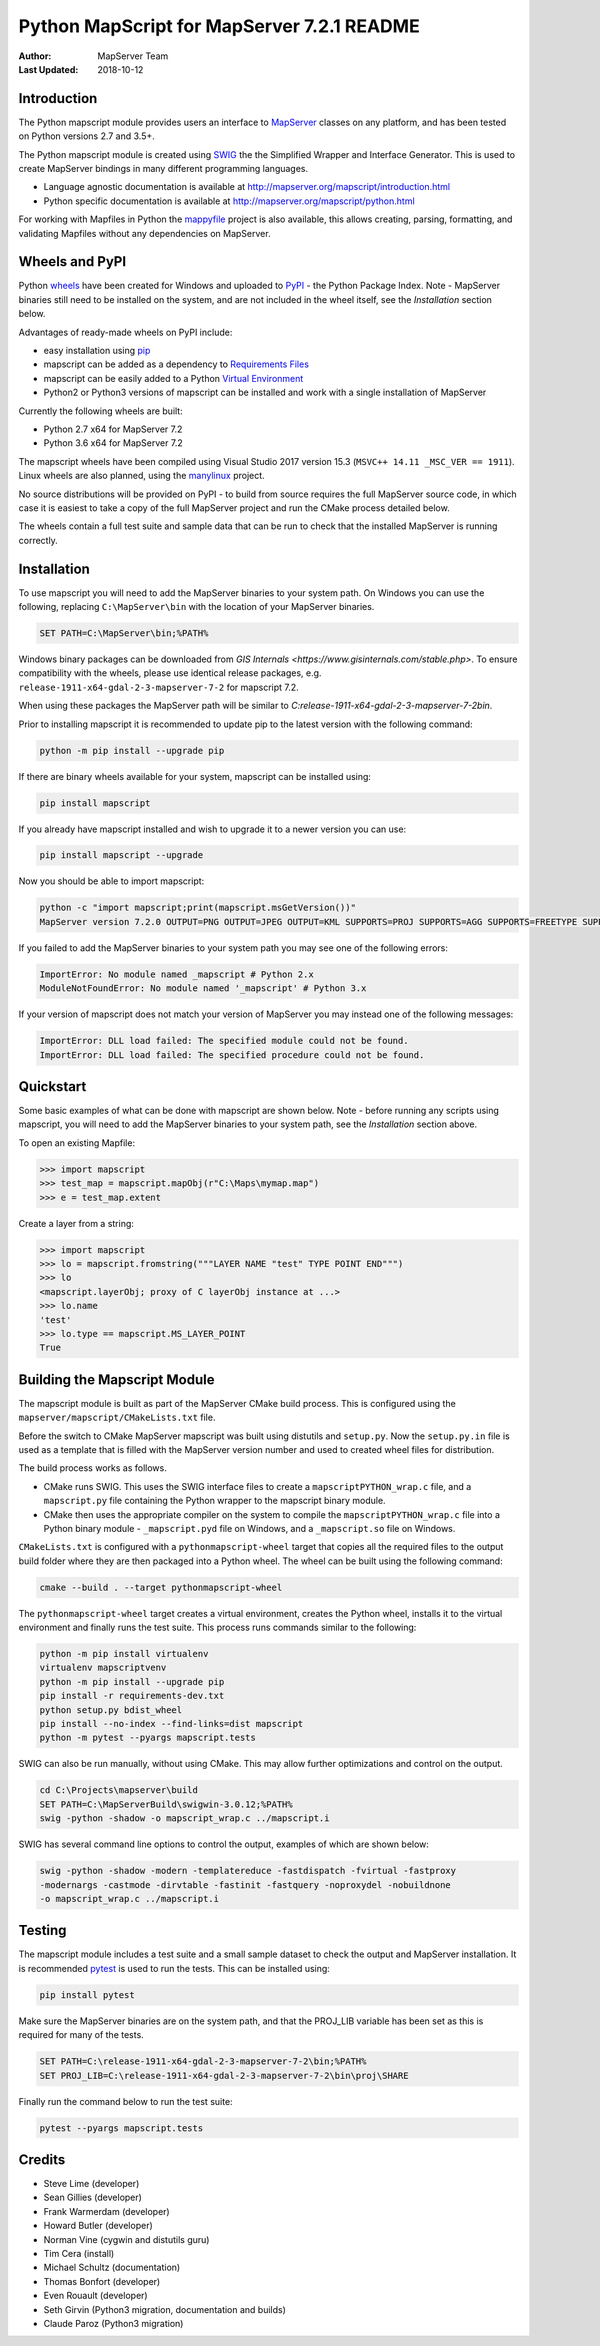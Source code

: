 Python MapScript for MapServer 7.2.1 README
===========================================

:Author: MapServer Team
:Last Updated: 2018-10-12

Introduction
------------

The Python mapscript module provides users an interface to `MapServer <http://mapserver.org>`_
classes on any platform, and has been tested on Python versions 2.7 and 3.5+. 

The Python mapscript module is created using `SWIG <http://www.swig.org.>`_ the
the Simplified Wrapper and Interface Generator. This is used to create MapServer bindings in
many different programming languages. 

+ Language agnostic documentation is available at http://mapserver.org/mapscript/introduction.html
+ Python specific documentation is available at http://mapserver.org/mapscript/python.html

For working with Mapfiles in Python the `mappyfile <https://mappyfile.readthedocs.io/en/latest/>`_ project is 
also available, this allows creating, parsing, formatting, and validating Mapfiles without any dependencies on MapServer. 

Wheels and PyPI
---------------

Python `wheels <https://wheel.readthedocs.io/en/stable/>`_ have been created for Windows and uploaded to 
`PyPI <https://pypi.org/>`_ - the Python Package Index. Note - MapServer binaries still need to be installed on the system, 
and are not included in the wheel itself, see the *Installation* section below. 

Advantages of ready-made wheels on PyPI include:

+ easy installation using `pip <https://pypi.org/project/pip/>`_
+ mapscript can be added as a dependency to `Requirements Files <https://pip.pypa.io/en/stable/user_guide/#id1>`_
+ mapscript can be easily added to a Python `Virtual Environment <https://docs.python-guide.org/dev/virtualenvs/>`_
+ Python2 or Python3 versions of mapscript can be installed and work with a single installation of MapServer

Currently the following wheels are built:

+ Python 2.7 x64 for MapServer 7.2
+ Python 3.6 x64 for MapServer 7.2

The mapscript wheels have been compiled using Visual Studio 2017 version 15.3 (``MSVC++ 14.11 _MSC_VER == 1911``). 
Linux wheels are also planned, using the `manylinux <https://github.com/pypa/manylinux>`_ project. 

No source distributions will be provided on PyPI - to build from source requires the full MapServer source code,
in which case it is easiest to take a copy of the full MapServer project and run the CMake process detailed below. 

The wheels contain a full test suite and sample data that can be run to check that the installed MapServer is
running correctly. 

..
    py3 SWIG flag adds type annotations

Installation
------------

To use mapscript you will need to add the MapServer binaries to your system path. 
On Windows you can use the following, replacing ``C:\MapServer\bin`` with the location of your MapServer binaries. 

.. code-block:: bat

    SET PATH=C:\MapServer\bin;%PATH%

Windows binary packages can be downloaded from `GIS Internals <https://www.gisinternals.com/stable.php>`. 
To ensure compatibility with the wheels, please use identical release packages, e.g. ``release-1911-x64-gdal-2-3-mapserver-7-2``
for mapscript 7.2. 

When using these packages the MapServer path will be similar to `C:\release-1911-x64-gdal-2-3-mapserver-7-2\bin`. 

Prior to installing mapscript it is recommended to update pip to the latest version with the following command:

.. code-block:: bat

    python -m pip install --upgrade pip

If there are binary wheels available for your system, mapscript can be installed using:

.. code-block:: bat

    pip install mapscript

If you already have mapscript installed and wish to upgrade it to a newer version you can use:

.. code-block:: bat

    pip install mapscript --upgrade

Now you should be able to import mapscript:

.. code-block:: python

    python -c "import mapscript;print(mapscript.msGetVersion())"
    MapServer version 7.2.0 OUTPUT=PNG OUTPUT=JPEG OUTPUT=KML SUPPORTS=PROJ SUPPORTS=AGG SUPPORTS=FREETYPE SUPPORTS=CAIRO SUPPORTS=SVG_SYMBOLS SUPPORTS=SVGCAIRO SUPPORTS=ICONV SUPPORTS=FRIBIDI SUPPORTS=WMS_SERVER SUPPORTS=WMS_CLIENT SUPPORTS=WFS_SERVER SUPPORTS=WFS_CLIENT SUPPORTS=WCS_SERVER SUPPORTS=SOS_SERVER SUPPORTS=FASTCGI SUPPORTS=THREADS SUPPORTS=GEOS SUPPORTS=PBF INPUT=JPEG INPUT=POSTGIS INPUT=OGR INPUT=GDAL INPUT=SHAPEFILE

If you failed to add the MapServer binaries to your system path you may see one of the following errors:

.. code-block:: python

    ImportError: No module named _mapscript # Python 2.x
    ModuleNotFoundError: No module named '_mapscript' # Python 3.x

If your version of mapscript does not match your version of MapServer you may instead one of the following messages:

.. code-block:: python

    ImportError: DLL load failed: The specified module could not be found.
    ImportError: DLL load failed: The specified procedure could not be found.

Quickstart
----------

Some basic examples of what can be done with mapscript are shown below. Note - before running any scripts using mapscript, 
you will need to add the MapServer binaries to your system path, see the *Installation* section above. 

To open an existing Mapfile:

.. code-block:: python

    >>> import mapscript
    >>> test_map = mapscript.mapObj(r"C:\Maps\mymap.map")
    >>> e = test_map.extent

Create a layer from a string:

.. code-block:: python

    >>> import mapscript
    >>> lo = mapscript.fromstring("""LAYER NAME "test" TYPE POINT END""")
    >>> lo
    <mapscript.layerObj; proxy of C layerObj instance at ...>
    >>> lo.name
    'test'
    >>> lo.type == mapscript.MS_LAYER_POINT
    True

Building the Mapscript Module
-----------------------------

The mapscript module is built as part of the MapServer CMake build process. This is configured using the ``mapserver/mapscript/CMakeLists.txt`` file. 

Before the switch to CMake MapServer mapscript was built using distutils and ``setup.py``. Now the ``setup.py.in`` file is used as a template that
is filled with the MapServer version number and used to created wheel files for distribution. 

The build process works as follows. 

+ CMake runs SWIG. This uses the SWIG interface files to create a ``mapscriptPYTHON_wrap.c`` file, 
  and a ``mapscript.py`` file containing the Python wrapper to the mapscript binary module. 
+ CMake then uses the appropriate compiler on the system to compile the ``mapscriptPYTHON_wrap.c`` file into a Python binary module -
  ``_mapscript.pyd`` file on Windows, and a ``_mapscript.so`` file on Windows. 

``CMakeLists.txt`` is configured with a ``pythonmapscript-wheel`` target that copies all the required files to the output build folder where they are then packaged
into a Python wheel. The wheel can be built using the following command:

.. code-block:: bat

    cmake --build . --target pythonmapscript-wheel

The ``pythonmapscript-wheel`` target creates a virtual environment, creates the Python wheel, installs it to the virtual environment and finally runs the test
suite. This process runs commands similar to the following:
 
.. code-block:: bat

    python -m pip install virtualenv
    virtualenv mapscriptvenv
    python -m pip install --upgrade pip
    pip install -r requirements-dev.txt
    python setup.py bdist_wheel
    pip install --no-index --find-links=dist mapscript
    python -m pytest --pyargs mapscript.tests

SWIG can also be run manually, without using CMake. This may allow further optimizations and control on the output. 

.. code-block:: bat

    cd C:\Projects\mapserver\build
    SET PATH=C:\MapServerBuild\swigwin-3.0.12;%PATH%
    swig -python -shadow -o mapscript_wrap.c ../mapscript.i

SWIG has several command line options to control the output, examples of which are shown below:

.. code-block:: bat
    
    swig -python -shadow -modern -templatereduce -fastdispatch -fvirtual -fastproxy 
    -modernargs -castmode -dirvtable -fastinit -fastquery -noproxydel -nobuildnone 
    -o mapscript_wrap.c ../mapscript.i

Testing
-------

The mapscript module includes a test suite and a small sample dataset to check the output and MapServer installation. It is recommended
`pytest <https://docs.pytest.org/en/latest/>`_ is used to run the tests. This can be installed using:

.. code-block:: bat

    pip install pytest

Make sure the MapServer binaries are on the system path, and that the PROJ_LIB variable has been set as this is required for many of the tests. 

.. code-block:: bat

    SET PATH=C:\release-1911-x64-gdal-2-3-mapserver-7-2\bin;%PATH%
    SET PROJ_LIB=C:\release-1911-x64-gdal-2-3-mapserver-7-2\bin\proj\SHARE

Finally run the command below to run the test suite: 

.. code-block:: bat

    pytest --pyargs mapscript.tests

Credits
-------

+ Steve Lime (developer)
+ Sean Gillies (developer)
+ Frank Warmerdam (developer)
+ Howard Butler (developer)
+ Norman Vine (cygwin and distutils guru)
+ Tim Cera (install)
+ Michael Schultz (documentation)
+ Thomas Bonfort (developer)
+ Even Rouault (developer)
+ Seth Girvin (Python3 migration, documentation and builds)
+ Claude Paroz (Python3 migration)